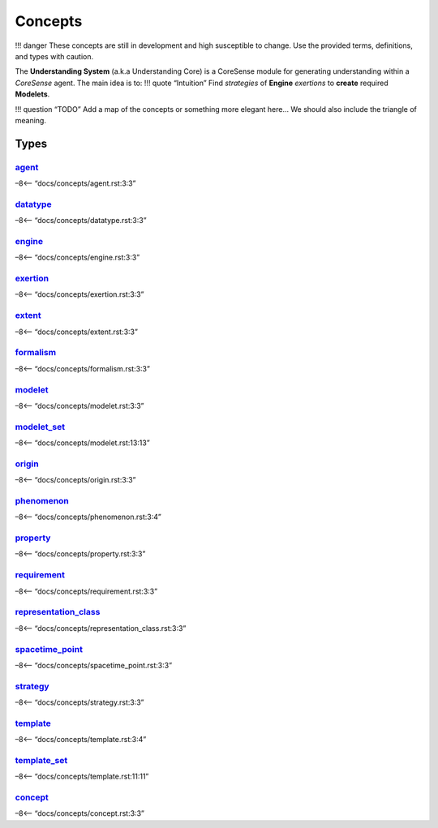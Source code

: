Concepts
========

!!! danger These concepts are still in development and high susceptible
to change. Use the provided terms, definitions, and types with caution.

The **Understanding System** (a.k.a Understanding Core) is a CoreSense
module for generating understanding within a *CoreSense* agent. The main
idea is to: !!! quote “Intuition” Find *strategies* of **Engine**
*exertions* to **create** required **Modelets**.

!!! question “TODO” Add a map of the concepts or something more elegant
here… We should also include the triangle of meaning.

Types
-----

`agent <agent.rst>`__
~~~~~~~~~~~~~~~~~~~~

–8<– “docs/concepts/agent.rst:3:3”

`datatype <datatype.rst>`__
~~~~~~~~~~~~~~~~~~~~~~~~~~

–8<– “docs/concepts/datatype.rst:3:3”

`engine <engine.rst>`__
~~~~~~~~~~~~~~~~~~~~~~

–8<– “docs/concepts/engine.rst:3:3”

`exertion <exertion.rst>`__
~~~~~~~~~~~~~~~~~~~~~~~~~~

–8<– “docs/concepts/exertion.rst:3:3”

`extent <extent.rst>`__
~~~~~~~~~~~~~~~~~~~~~~

–8<– “docs/concepts/extent.rst:3:3”

`formalism <formalism.rst>`__
~~~~~~~~~~~~~~~~~~~~~~~~~~~~

–8<– “docs/concepts/formalism.rst:3:3”

`modelet <modelet.rst>`__
~~~~~~~~~~~~~~~~~~~~~~~~

–8<– “docs/concepts/modelet.rst:3:3”

`modelet_set <modelet.rst#modelet_set>`__
~~~~~~~~~~~~~~~~~~~~~~~~~~~~~~~~~~~~~~~~

–8<– “docs/concepts/modelet.rst:13:13”

`origin <origin.rst>`__
~~~~~~~~~~~~~~~~~~~~~~

–8<– “docs/concepts/origin.rst:3:3”

`phenomenon <phenomenon.rst>`__
~~~~~~~~~~~~~~~~~~~~~~~~~~~~~~

–8<– “docs/concepts/phenomenon.rst:3:4”

`property <property.rst>`__
~~~~~~~~~~~~~~~~~~~~~~~~~~

–8<– “docs/concepts/property.rst:3:3”

`requirement <requirement.rst>`__
~~~~~~~~~~~~~~~~~~~~~~~~~~~~~~~~

–8<– “docs/concepts/requirement.rst:3:3”

`representation_class <representation_class.rst>`__
~~~~~~~~~~~~~~~~~~~~~~~~~~~~~~~~~~~~~~~~~~~~~~~~~~

–8<– “docs/concepts/representation_class.rst:3:3”

`spacetime_point <spacetime_point.rst>`__
~~~~~~~~~~~~~~~~~~~~~~~~~~~~~~~~~~~~~~~~

–8<– “docs/concepts/spacetime_point.rst:3:3”

`strategy <strategy.rst>`__
~~~~~~~~~~~~~~~~~~~~~~~~~~

–8<– “docs/concepts/strategy.rst:3:3”

`template <template.rst>`__
~~~~~~~~~~~~~~~~~~~~~~~~~~

–8<– “docs/concepts/template.rst:3:4”

`template_set <template.rst#template_set>`__
~~~~~~~~~~~~~~~~~~~~~~~~~~~~~~~~~~~~~~~~~~~

–8<– “docs/concepts/template.rst:11:11”

`concept <concept.rst>`__
~~~~~~~~~~~~~~~~~~~~~~~~

–8<– “docs/concepts/concept.rst:3:3”
